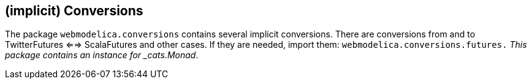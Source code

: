 == (implicit) Conversions

The package `webmodelica.conversions` contains several implicit conversions.
There are conversions from and to TwitterFutures <==> ScalaFutures and other cases.
If they are needed, import them: `webmodelica.conversions.futures._`
This package contains an instance for _cats.Monad_.
